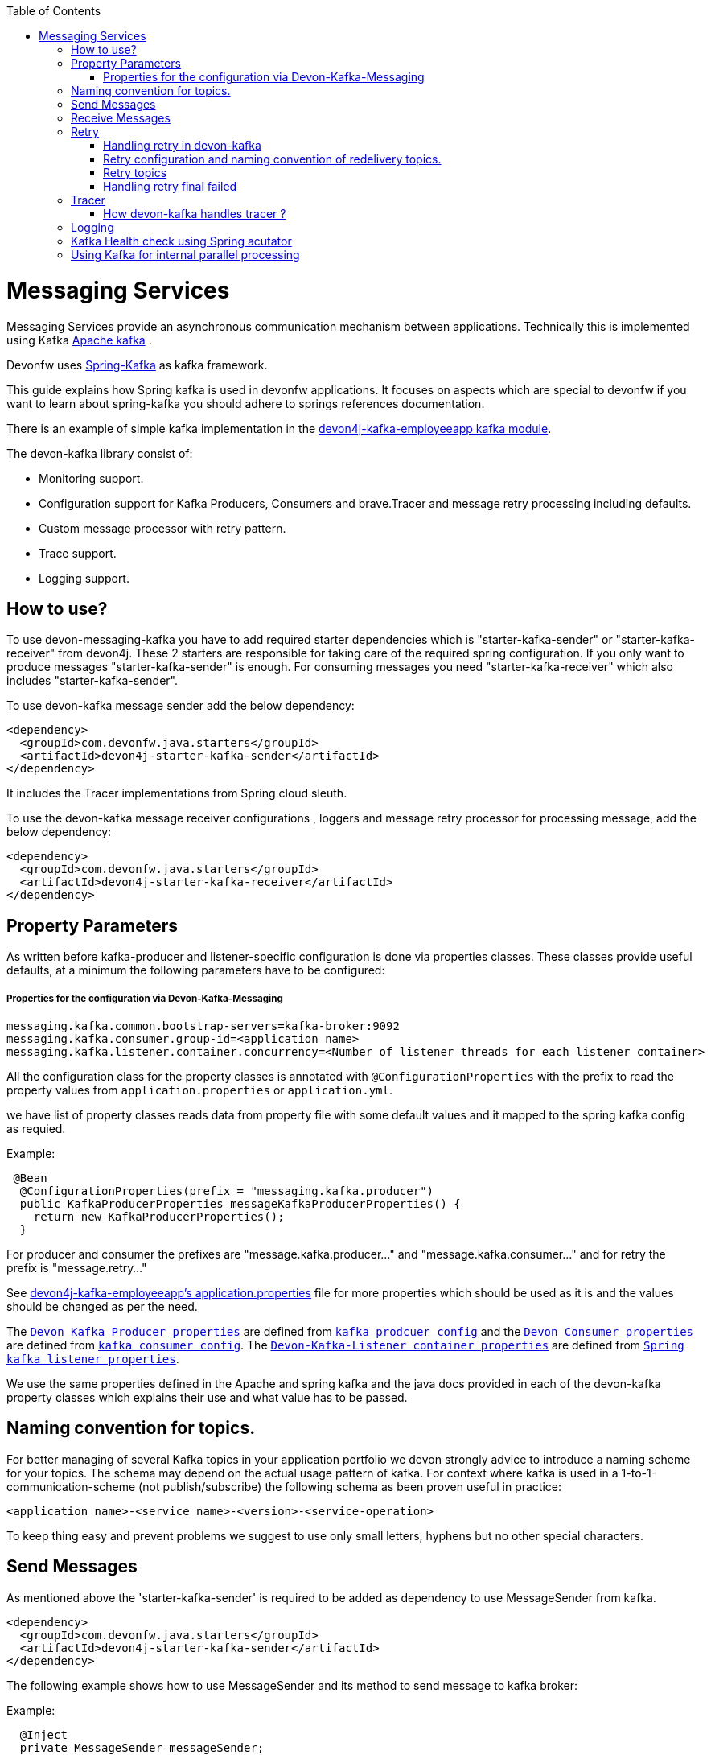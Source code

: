 :toc: macro
toc::[]

= Messaging Services

Messaging Services provide an asynchronous communication mechanism between applications. Technically this is
implemented using Kafka http://kafka.apache.org/documentation.html/[Apache kafka] .

Devonfw uses link:https://spring.io/projects/spring-kafka[Spring-Kafka] as kafka framework.

This guide explains how Spring kafka is used in devonfw applications. It focuses on aspects which are special to devonfw if you want to learn about spring-kafka you should adhere to springs references documentation.

There is an example of simple kafka implementation in the https://github.com/devonfw-sample/devon4j-kafka-employeeapp[devon4j-kafka-employeeapp kafka module].

The devon-kafka library consist of:

* Monitoring support.
* Configuration support for Kafka Producers, Consumers and brave.Tracer and message retry processing including defaults.
* Custom message processor with retry pattern.
* Trace support.
* Logging support.

== How to use?

To use devon-messaging-kafka you have to add required starter dependencies which is "starter-kafka-sender" or "starter-kafka-receiver" from devon4j. These 2 starters are responsible for taking care of the required spring configuration. If you only want to produce messages "starter-kafka-sender" is enough. For consuming messages you need "starter-kafka-receiver" which also includes "starter-kafka-sender".

To use devon-kafka message sender add the below dependency:

[source,xml]
----
<dependency>
  <groupId>com.devonfw.java.starters</groupId>
  <artifactId>devon4j-starter-kafka-sender</artifactId>
</dependency>
----

It includes the Tracer implementations from Spring cloud sleuth.

To use the devon-kafka message receiver configurations , loggers and message retry processor for processing message, add the below dependency:

[source,xml]
----
<dependency>
  <groupId>com.devonfw.java.starters</groupId>
  <artifactId>devon4j-starter-kafka-receiver</artifactId>
</dependency>
----

==  Property Parameters

As written before kafka-producer and listener-specific configuration is done via properties classes. These classes provide useful defaults, at a minimum the following parameters have to be configured:

===== Properties for the configuration via Devon-Kafka-Messaging

[source,properties]
----
messaging.kafka.common.bootstrap-servers=kafka-broker:9092
messaging.kafka.consumer.group-id=<application name>
messaging.kafka.listener.container.concurrency=<Number of listener threads for each listener container>
----

All the configuration class for the property classes is annotated with `@ConfigurationProperties` with the prefix to read the property values from `application.properties` or `application.yml`.

we have list of property classes reads data from property file with some default values and it mapped to the spring kafka config as requied.

Example:

[source,java]
----
 @Bean
  @ConfigurationProperties(prefix = "messaging.kafka.producer")
  public KafkaProducerProperties messageKafkaProducerProperties() {
    return new KafkaProducerProperties();
  }
----

For producer and consumer the prefixes are "message.kafka.producer..." and "message.kafka.consumer..." and for retry the prefix is "message.retry..."

See https://github.com/devonfw-sample/devon4j-kafka-employeeapp/blob/master/core/src/main/resources/application.properties[devon4j-kafka-employeeapp's application.properties] file for more properties which should be used as it is and the values should be changed as per the need.

The `https://github.com/devonfw/devon4j/blob/develop/modules/kafka/src/main/java/com/devonfw/module/kafka/common/messaging/api/config/KafkaProducerProperties.java/[Devon Kafka Producer properties]` are defined from `https://kafka.apache.org/documentation/#producerconfigs/[kafka prodcuer config]` and the `https://github.com/devonfw/devon4j/blob/develop/modules/kafka/src/main/java/com/devonfw/module/kafka/common/messaging/api/config/KafkaConsumerProperties.java/[Devon Consumer properties]` are defined from `https://kafka.apache.org/documentation/#consumerconfigs/[kafka consumer config]`.
The `https://github.com/devonfw/devon4j/blob/develop/modules/kafka/src/main/java/com/devonfw/module/kafka/common/messaging/api/config/KafkaListenerContainerProperties.java/[Devon-Kafka-Listener container properties]` are defined from `https://docs.spring.io/spring-kafka/api/org/springframework/kafka/listener/ContainerProperties.html/[Spring kafka listener properties]`.

We use the same properties defined in the Apache and spring kafka and the java docs provided in each of the devon-kafka property classes which explains their use and what value has to be passed.

== Naming convention for topics.

For better managing of several Kafka topics in your application portfolio we devon strongly advice to introduce a naming scheme for your topics. The schema may depend on the actual usage pattern of kafka. For context where kafka is used
in a 1-to-1-communication-scheme (not publish/subscribe) the following schema as been proven useful in practice:

[source]
----
<application name>-<service name>-<version>-<service-operation>
----

To keep thing easy and prevent problems we suggest to use only small letters, hyphens but no other special characters.

== Send Messages

As mentioned above the 'starter-kafka-sender' is required to be added as dependency to use MessageSender from kafka.

[source,xml]
----
<dependency>
  <groupId>com.devonfw.java.starters</groupId>
  <artifactId>devon4j-starter-kafka-sender</artifactId>
</dependency>
----

The following example shows how to use MessageSender and its method to send message to kafka broker:

Example:

[source,java]
----
  @Inject
  private MessageSender messageSender;
  private ProducerRecord<K,V> producerRecord;
  
  public void sendMessageToKafka(){
  producerRecord=new ProducerRecord<>("topic-name","message");
  messageSender.sendMessage(this.producerRecord);
  //Alternative
  messageSender.sendMessageAndWait(this.producerRecord,10);
  }
----

There are multiple methods available from MessageSender of devon-kafka. The ProducerListener will log the message sent tot he kafka broker.

== Receive Messages
To receive messages you have to define a listener. The listener is normally part of the service layer.

[[img-t-architecture]]
.Architecture for Kafka services
image::images/kafka-architecture-service.png["Architecture for Kafka services",scaledwidth="80%",align="center",link="https://devonfw.com/website/pages/docs/images/kafka-architecture-service.svg"]

Import the following `starter-kafka-receiver` dependency to use the listener configurations and loggers from devon-kafka.

[source,xml]
----
<dependency>
  <groupId>com.devonfw.java.starters</groupId>
  <artifactId>devon4j-starter-kafka-receiver</artifactId>
</dependency>
----

The listener
is defined by implementing and annotating a method like in the following example:

[source,java]
----
  @KafkaListener(topics = "${employeeapp-employee-v1-delete}", groupId = "${messaging.kafka.consumer.groupId}", containerFactory = "kafkaListenerContainerFactory")
  public void consumer(ConsumerRecord<Object, Object> consumerRecord, Acknowledgment acknowledgment) {
  //user operation
  //To acknowledge listener after processing
  acknowledgement.acknowledge();
  }
----

The group id can be mentioned in application.properties as listener properties.

[source,properties]
----
messaging.kafka.consumer.groupId=default
----
if there are multiple topics and multiple listeners then we suggest to specify topic directly on each listeners instead reading from the property file.
The container factory mentioned in the `@KafkaListener` is used in the https://github.com/devonfw/devon4j/blob/develop/modules/kafka/src/main/java/com/devonfw/module/kafka/common/messaging/api/config/KafkaListenerContainerProperties.java/[KafkaListenerContainerProperties.java] to create default container factory with the Acknowledgement.

The default ack-mode is `manual_immediate` . It can be overridden by below example.

[source,properties]
-----
messaging.kafka.listener.container.ackMode=<ack-mode>
-----

The other ack-mode values can be referred from
https://docs.spring.io/spring-kafka/api/org/springframework/kafka/listener/ContainerProperties.AckMode.html/[here].

== Retry
The retry pattern in devon4j-kafka is invoked when a particular exception(described by user in application.properties file) is thrown while processing the consumed message and it is configured in application.properties file. Then general idea is to separate messages which could not be processed into dedicated retry-topics to allow fine control on how processing of the messages is retried and to not block newly arriving messages.
Let us see more about handling retry in the below topics.

===== Handling retry in devon-kafka

The retry pattern is included in the starter dependency of "starter-kafka-receiver".

The retryPattern method is used by calling the method processMessageWithRetry(ConsumerRecord<K, V> consumerRecord,MessageProcessor<K, V> processor). Please find the below Example:

[source, java]
-----
@Inject
private MessageRetryOperations<K, V> messageRetryOperations;
@Inject
private DeleteEmployeeMessageProcessor<K, V> deleteEmployeeMessageProcessor;
@KafkaListener(topics = "employeeapp-employee-v1-delete", groupId = "${messaging.kafka.consumer.groupId}",containerFactory = "kafkaListenerContainerFactory")
public void consumer(ConsumerRecord<K, V> consumerRecord, Acknowledgment acknowledgment) {
this.messageRetryOperations.processMessageWithRetry(consumerRecord, this.deleteEmployeeMessageProcessor);
// Acknowledge the listener.
acknowledgment.acknowledge();
}
-----

The implementation for MessageProcessor from devon-Kafka is required to provide the implementation to process the ConsumedRecord from kafka broker. The implementation for MessageProcessor interface can look as below example:

[source, java]
-----
import com.devonfw.module.kafka.common.messaging.retry.api.client.MessageProcessor;
@Named
public class DeleteEmployeeMessageProcessor<K, V> implements MessageProcessor<K, V> {
 @Override
  public void processMessage(ConsumerRecord<K, V> message) {
  //process message
  }
}
-----
It works as follows:
1. The application gets a message from the topic.
2. During processing of the message an error occurs, the message will be written to the redelivery topic.
3. The message is acknowledged in the topic.
4. The message will be processed from the re-delivery topic after a delay.
5. Processing of the message fails again. It retires until the retry count gets over.
6. When the retry fails in all the retry then the message is logged and payload in the ProducerRecord is deleted for log
   compaction which is explained below.

===== Retry configuration and naming convention of redelivery topics.
The following properties should be added in the `application.properties` or `application.yml` file.

[source,properties]
-----
# Retry back off policy properties
messaging.retry.default.back-off-policy.retryReEnqueueDelay=1000
messaging.retry.default.back-off-policy.retryDelay=600000
messaging.retry.default.back-off-policy.retryDelayMultiplier=1.0
messaging.retry.default.back-off-policy.retryMaxDelay=600000
messaging.retry.default.back-off-policy.retryCount=2

# default retry policy properties
messaging.retry.default.retry-policy.retryPeriod=1800
messaging.retry.default.retry-policy.retryableExceptions=<Class names of exceptions for which a retry should be performed>
messaging.retry.default.retry-policy.retryableExceptionsTraverseCauses=true
-----

All these above property values are mapped to the classes `DefaultBackOffPolicyProperties.java` and `DefaultRetryPolicyProperties.java` and configured by the class `MessageDefaultRetryConfig.java`.

The MessageRetryContext in devon kafka is used to perform the retry pattern with the properties from DefaultBackOffPolicyProperties and DefaultRetryPolicyProperties. 

The 2 main properties of MessageRetryContext is nextRetry and retryUntil which is a `Instant` date format and it is calculated internally using the properties given in DefaultBackOffPolicyProperties and DefaultRetryPolicyProperties.

you may change the behavior of this date calculation by providing your own implementation classes for `MessageBackOffPolicy.java` and `MessageRetryPolicy.java`.

The naming convention for retry topic is the same topic name which you have given to publish the message and we add suffix `-retry` to it once it is consumed and given to process with retry.

If there is no topic found in the consumed record the default retry topic will be added which is `default-message-retry`.

===== Retry topics
Devon4j-kafka uses a separate retry topic for each topic where retries occur. By default this topic is named `<topic name>-retry`. You may change this behavior by providing your own implementation for `DefaultKafkaRecordSupport` which is an default implementation from devon-kafka for `KafkaRecordSupport`.

Devon4-kafka enqueues a new message for each retry attempt. It is very important to configure your retry tropics with https://kafka.apache.org/documentation/#compaction[log compaction] enabled. More or less simplified, if log compaction is enabled Kafka keeps only one message per message key. Since each retry message has the same key, in fact only one message per retry attempt is stored. After the last retry attempt the message payload is removed from the message so, you do not keep unnecessary data in your topics.

===== Handling retry final failed

Per default when the retry fails with final attempt  we just log the message and delete the payload of ProducerRecord which comes to proceed the retry pattern. 

You can change this behavior by providing the implementation class for the interface `MessageRetryHandler.java`
which has two method `retryTimeout` and `retryFailedFinal`.

== Tracer
We leverage https://spring.io/projects/spring-cloud-sleuth[Spring Cloud Sleuth] for tracing in devon4j-kafka
This is used to trace the asynchronous process of kafka producing and consuming. In an asynchronous process it is important to maintain a id which will be same for all asynchronous process.
However, devon uses its own correlation-id(UUID) to track the process. But devon-kafka uses additional tracing protocol which is https://opentracing.io/registry/brave-tracer-java/[brave.Tracer].

This is a part of both starter dependencies `starter-kafka-receiver` and `starter-kafka-sender`.

There are 2 important properties which will be automatically logged which is trace-id and spain-id.
The trace-id is same for all the asynchronous process and span-id is unique for each asynchronous process.

===== How devon-kafka handles tracer ?

We inject the trace-id and span-id in to the ProducerRecord headers which comes to publish into the kafka broker.
Its injected in the headers with the key `traceId` for trace-id and `spanId` for span-id.
Along with these, the correlation-id(UUID) is also injected in the headers of record with the key `correlationId`.

So, when you consume record from kafka broker, these values can be found in the consumed record's headers with these keys.

So, it is very helpful to track the asynchronous process of consuming the messages.

== Logging
Devon-kafka provides multiples support classes to log the published message and the consumed message.
* The class `ProducerLoggingListener` which implements ProducerListener<K,V> from spring kafka uses to log the message as soon as it is published in the kafka broker.

* The aspect class `MessageListenerLoggingAspect` which is annotated with @Aspect and has a method `logMessageprocessing` which is annotated with `@Around("@annotation(org.springframework.kafka.annotation.KafkaListener)&&args(kafkaRecord,..)")`
used to listen to the classes which is annotated with @KafkaListner and logs the message as soon as it is consumed.

* The class `MessageLoggingSupport` has multiple methods to log different levels of events in kakfa like messageReceived, MessageSent, MessageProcessed, MessageNotProcessed.

* The class `LoggingErrorHandler` which implements `ErrorHandler` from spring-kafka which logs the message when an error occured while consuming message. You may change this behaviour by creating your own implementation class for the ErrorHandler.

== Kafka Health check using Spring acutator
The spring config class MessageCommonConfig automatically provides a spring health indicator bean for kafka if
the property èndpoints. The health indicator will check for all topics listed in messaging.kafka.health.topics-tocheck
if a leader is available. If this property is missing only the broker connection will be checked. The timeout for
the check (default 60s) maybe changed via the property messaging.kafka.health.timeout .
If an application uses multiple broker(-clusters) for each broker(-cluster) a dedicated health indicator bean has to be
configured in the spring config.

The properties for the devon kafka health check should be given like below example:

[source, properties]
-----
management.endpoint.health.enabled=<true or false>
messaging.kafka.health.timeout=<the health check timeout seconds>
messaging.kafka.health.topicsToCheck=employeeapp-employee-v1-delete,employeeapp-employee-v1-add
-----

These properties are provided with default values except the topicsToCheck and devon-kafka-healthCheck will do happen only when the property is `management.endpoint.health.enabled=true`.

== Using Kafka for internal parallel processing
Apart from the use of Kafka as "communication channel" it sometimes helpful to use Kafka internally to do parallel processing:

.Architecture for internal parallel processing with Kafka
image::images/kafka-architecture-internal.png["Architecture for internal parallel processing with Kafka",scaledwidth="80%",align="center",link="https://devonfw.com/website/pages/docs/images/kafka-architecture-internal.svg"]

This examples shows a payment service which allows a to submit a list of receipt IDs for payment.
We assume that the payment it self takes a long time and should be done asynchronously and in parallel.
The general idea is to put a message for each receipt to pay into a topic. This is done in the use case implementation in a first step, if a rest call arrives.
Also part of the use case is a listener which consumes the messages. For each message (e.g. payment to do) a processor is called, which actually does the payment via the use case.
Since Kafka supports concurrency for the listeners easily the payment will also be done in parallel.
All features of devon4j-kafka, like retry handling could also be used.